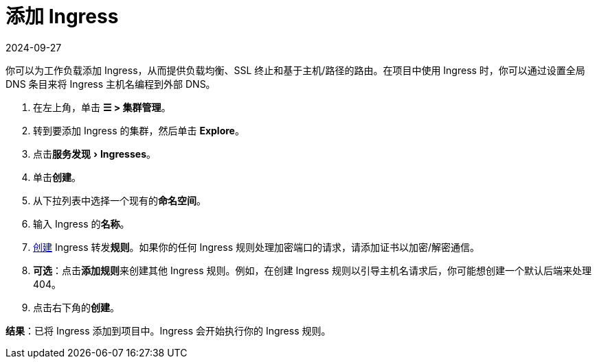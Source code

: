 = 添加 Ingress
:revdate: 2024-09-27
:page-revdate: {revdate}
:description: 你可以为工作负载添加 Ingress，从而提供负载均衡、SSL 终止和基于主机/路径的路由。了解如何添加 Rancher Ingress
:experimental:

你可以为工作负载添加 Ingress，从而提供负载均衡、SSL 终止和基于主机/路径的路由。在项目中使用 Ingress 时，你可以通过设置全局 DNS 条目来将 Ingress 主机名编程到外部 DNS。

. 在左上角，单击 *☰ > 集群管理*。
. 转到要添加 Ingress 的集群，然后单击 *Explore*。
. 点击menu:服务发现[Ingresses]。
. 单击**创建**。
. 从下拉列表中选择一个现有的**命名空间**。
. 输入 Ingress 的**名称**。
. xref:cluster-admin/kubernetes-resources/load-balancer-and-ingress-controller/ingress-configuration.adoc[创建] Ingress 转发**规则**。如果你的任何 Ingress 规则处理加密端口的请求，请添加证书以加密/解密通信。
. *可选*：点击**添加规则**来创建其他 Ingress 规则。例如，在创建 Ingress 规则以引导主机名请求后，你可能想创建一个默认后端来处理 404。
. 点击右下角的**创建**。

*结果*：已将 Ingress 添加到项目中。Ingress 会开始执行你的 Ingress 规则。
